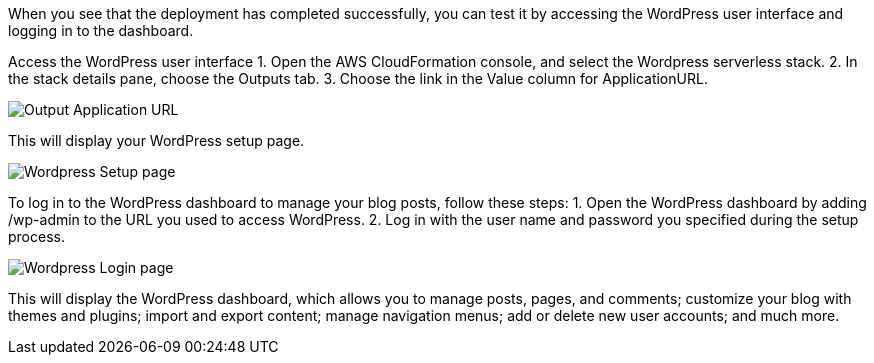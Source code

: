 // Add steps as necessary for accessing the software, post-configuration, and testing. Don’t include full usage instructions for your software, but add links to your product documentation for that information.

When you see that the deployment has completed successfully, you can test it by 
accessing the WordPress user interface and logging in to the dashboard.

Access the WordPress user interface
1. Open the AWS CloudFormation console, and select the Wordpress serverless stack.
2. In the stack details pane, choose the Outputs tab.
3. Choose the link in the Value column for ApplicationURL.

image::output_ApplicationURL.png[Output Application URL]

This will display your WordPress setup page.

image::setup_page.png[Wordpress Setup page]

To log in to the WordPress dashboard to manage your blog posts, follow these steps:
1. Open the WordPress dashboard by adding /wp-admin to the URL you used to access WordPress.
2. Log in with the user name and password you specified during the setup process.

image::admin_login_page.png[Wordpress Login page]

This will display the WordPress dashboard, which allows you to manage posts, pages, and
comments; customize your blog with themes and plugins; import and export content;
manage navigation menus; add or delete new user accounts; and much more.